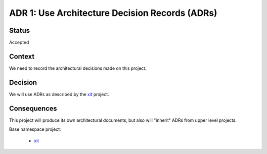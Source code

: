 .. _adr-0001:

ADR 1: Use Architecture Decision Records (ADRs)
===============================================


Status
------

Accepted


Context
-------

We need to record the architectural decisions made on this project.


Decision
--------

We will use ADRs as described by the `xit <xit-adr-1_>`__ project.

.. _xit-adr-1: https://github.com/med-merchise/xit/blob/main/docs/source/adrs/adr-0001-use-adrs.rst


Consequences
------------

This project will produce its own architectural documents, but also will
"inherit" ADRs from upper level projects.

Base namespace project:

  - `xit <xit-adrs_>`__

.. _xit-adrs: https://github.com/med-merchise/xit/tree/main/docs/source/adrs
